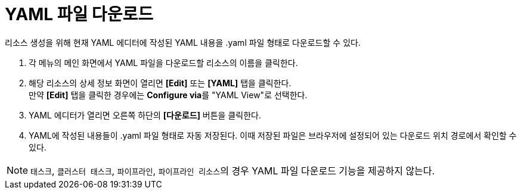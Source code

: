 = YAML 파일 다운로드

리소스 생성을 위해 현재 YAML 에디터에 작성된 YAML 내용을 .yaml 파일 형태로 다운로드할 수 있다.

. 각 메뉴의 메인 화면에서 YAML 파일을 다운로드할 리소스의 이름을 클릭한다.
. 해당 리소스의 상세 정보 화면이 열리면 *[Edit]* 또는 *[YAML]* 탭을 클릭한다. +
만약 *[Edit]* 탭을 클릭한 경우에는 **Configure via**를 "YAML View"로 선택한다.
. YAML 에디터가 열리면 오른쪽 하단의 *[다운로드]* 버튼을 클릭한다.
. YAML에 작성된 내용들이 .yaml 파일 형태로 자동 저장된다. 이때 저장된 파일은 브라우저에 설정되어 있는 다운로드 위치 경로에서 확인할 수 있다.

[NOTE]
====
`태스크`, `클러스터 태스크`, `파이프라인`, ``파이프라인 리소스``의 경우  YAML 파일 다운로드 기능을 제공하지 않는다.
====
